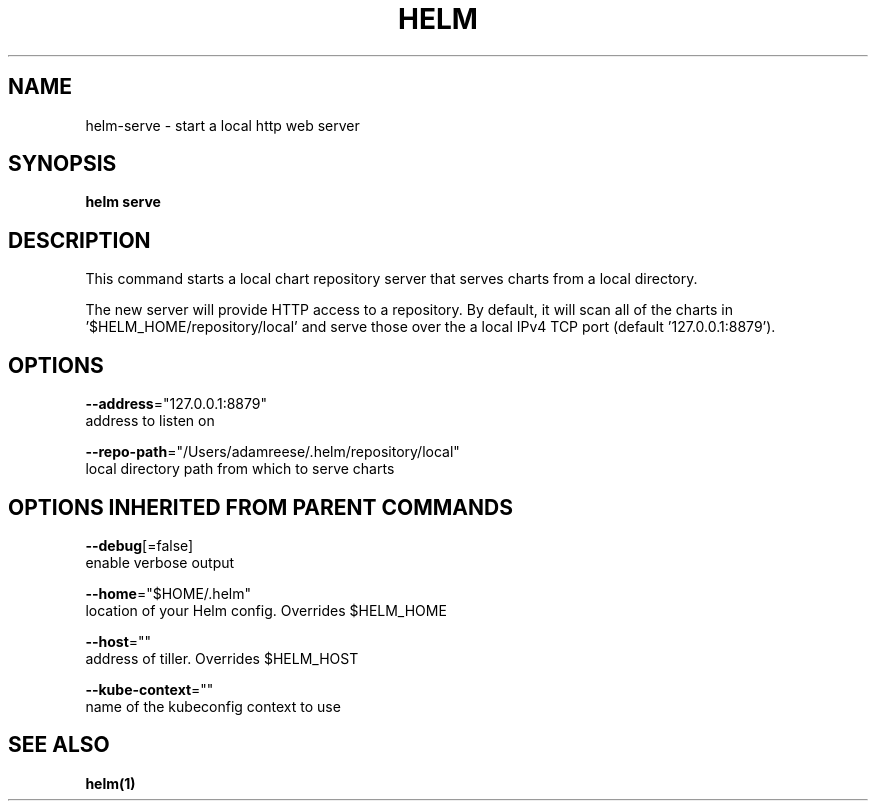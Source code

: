 .TH "HELM" "1" "Nov 2016" "Auto generated by spf13/cobra" "" 
.nh
.ad l


.SH NAME
.PP
helm\-serve \- start a local http web server


.SH SYNOPSIS
.PP
\fBhelm serve\fP


.SH DESCRIPTION
.PP
This command starts a local chart repository server that serves charts from a local directory.

.PP
The new server will provide HTTP access to a repository. By default, it will
scan all of the charts in '$HELM\_HOME/repository/local' and serve those over
the a local IPv4 TCP port (default '127.0.0.1:8879').


.SH OPTIONS
.PP
\fB\-\-address\fP="127.0.0.1:8879"
    address to listen on

.PP
\fB\-\-repo\-path\fP="/Users/adamreese/.helm/repository/local"
    local directory path from which to serve charts


.SH OPTIONS INHERITED FROM PARENT COMMANDS
.PP
\fB\-\-debug\fP[=false]
    enable verbose output

.PP
\fB\-\-home\fP="$HOME/.helm"
    location of your Helm config. Overrides $HELM\_HOME

.PP
\fB\-\-host\fP=""
    address of tiller. Overrides $HELM\_HOST

.PP
\fB\-\-kube\-context\fP=""
    name of the kubeconfig context to use


.SH SEE ALSO
.PP
\fBhelm(1)\fP
